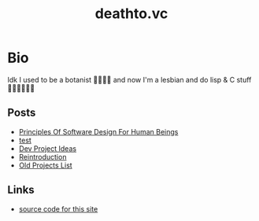#+options: toc:t html-postamble:nil html-preamble:nil
#+options: html-scripts:nil html-style:nil html5-fancy:t
#+html_doctype: html5
#+TITLE: deathto.vc
* Bio
Idk I used to be a botanist 🥀👩🏼‍🔬 and now I'm a lesbian and do lisp & C stuff 👩🏼‍💻🤷🏼‍♀️
** Posts
- [[./posts/2025-03-12-principles-of-software-design-for-human-beings.org][Principles Of Software Design For Human Beings]]
- [[./posts/2025-03-10-test.org][test]]
- [[./posts/2025-02-20-dev-project-ideas.org][Dev Project Ideas]]
- [[./posts/2024-08-11-reintro.org][Reintroduction]]
- [[./posts/2024-08-11-projects.org][Old Projects List]]

** Links
- [[https://github.com/Pinjontall94/staging.deathto.vc][source code for this site]]
